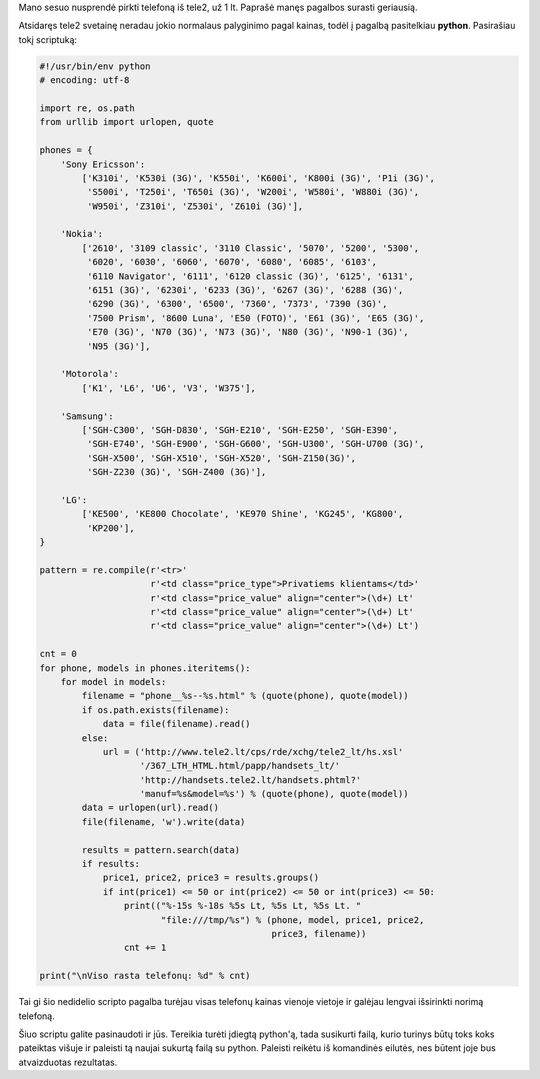.. title: Kaip išsirinkti telefoną už 1 lt iš tele2 svetainės?
.. slug: kaip-issirinkti-telefona-uz-1-lt-is-tele2-svetaines
.. date: 2007-12-22 22:17:00 UTC+02:00
.. tags: python
.. type: text

Mano sesuo nusprendė pirkti telefoną iš tele2, už 1 lt. Paprašė manęs pagalbos
surasti geriausią.

Atsidaręs tele2 svetainę neradau jokio normalaus palyginimo pagal kainas, todėl
į pagalbą pasitelkiau **python**. Pasirašiau tokį scriptuką:

.. code-block:: python

    #!/usr/bin/env python
    # encoding: utf-8
    
    import re, os.path
    from urllib import urlopen, quote
    
    phones = {
        'Sony Ericsson':
            ['K310i', 'K530i (3G)', 'K550i', 'K600i', 'K800i (3G)', 'P1i (3G)',
             'S500i', 'T250i', 'T650i (3G)', 'W200i', 'W580i', 'W880i (3G)',
             'W950i', 'Z310i', 'Z530i', 'Z610i (3G)'],
        
        'Nokia':
            ['2610', '3109 classic', '3110 Classic', '5070', '5200', '5300',
             '6020', '6030', '6060', '6070', '6080', '6085', '6103',
             '6110 Navigator', '6111', '6120 classic (3G)', '6125', '6131',
             '6151 (3G)', '6230i', '6233 (3G)', '6267 (3G)', '6288 (3G)',
             '6290 (3G)', '6300', '6500', '7360', '7373', '7390 (3G)',
             '7500 Prism', '8600 Luna', 'E50 (FOTO)', 'E61 (3G)', 'E65 (3G)',
             'E70 (3G)', 'N70 (3G)', 'N73 (3G)', 'N80 (3G)', 'N90-1 (3G)',
             'N95 (3G)'],
        
        'Motorola':
            ['K1', 'L6', 'U6', 'V3', 'W375'],
        
        'Samsung':
            ['SGH-C300', 'SGH-D830', 'SGH-E210', 'SGH-E250', 'SGH-E390',
             'SGH-E740', 'SGH-E900', 'SGH-G600', 'SGH-U300', 'SGH-U700 (3G)',
             'SGH-X500', 'SGH-X510', 'SGH-X520', 'SGH-Z150(3G)',
             'SGH-Z230 (3G)', 'SGH-Z400 (3G)'],
        
        'LG':
            ['KE500', 'KE800 Chocolate', 'KE970 Shine', 'KG245', 'KG800',
             'KP200'],
    }
    
    pattern = re.compile(r'<tr>'
                         r'<td class="price_type">Privatiems klientams</td>'
                         r'<td class="price_value" align="center">(\d+) Lt'
                         r'<td class="price_value" align="center">(\d+) Lt'
                         r'<td class="price_value" align="center">(\d+) Lt')
    
    cnt = 0
    for phone, models in phones.iteritems():
        for model in models:
            filename = "phone__%s--%s.html" % (quote(phone), quote(model))
            if os.path.exists(filename):
                data = file(filename).read()
            else:
                url = ('http://www.tele2.lt/cps/rde/xchg/tele2_lt/hs.xsl'
                       '/367_LTH_HTML.html/papp/handsets_lt/'
                       'http://handsets.tele2.lt/handsets.phtml?'
                       'manuf=%s&model=%s') % (quote(phone), quote(model))
            data = urlopen(url).read()
            file(filename, 'w').write(data)
            
            results = pattern.search(data)
            if results:
                price1, price2, price3 = results.groups()
                if int(price1) <= 50 or int(price2) <= 50 or int(price3) <= 50:
                    print(("%-15s %-18s %5s Lt, %5s Lt, %5s Lt. "
                           "file:///tmp/%s") % (phone, model, price1, price2,
                                                price3, filename))
                    cnt += 1
    
    print("\nViso rasta telefonų: %d" % cnt)

Tai gi šio nedidelio scripto pagalba turėjau visas telefonų kainas vienoje
vietoje ir galėjau lengvai išsirinkti norimą telefoną.

Šiuo scriptu galite pasinaudoti ir jūs. Tereikia turėti įdiegtą python'ą, tada
susikurti failą, kurio turinys būtų toks koks pateiktas višuje ir paleisti tą
naujai sukurtą failą su python. Paleisti reikėtu iš komandinės eilutės, nes
būtent joje bus atvaizduotas rezultatas.

